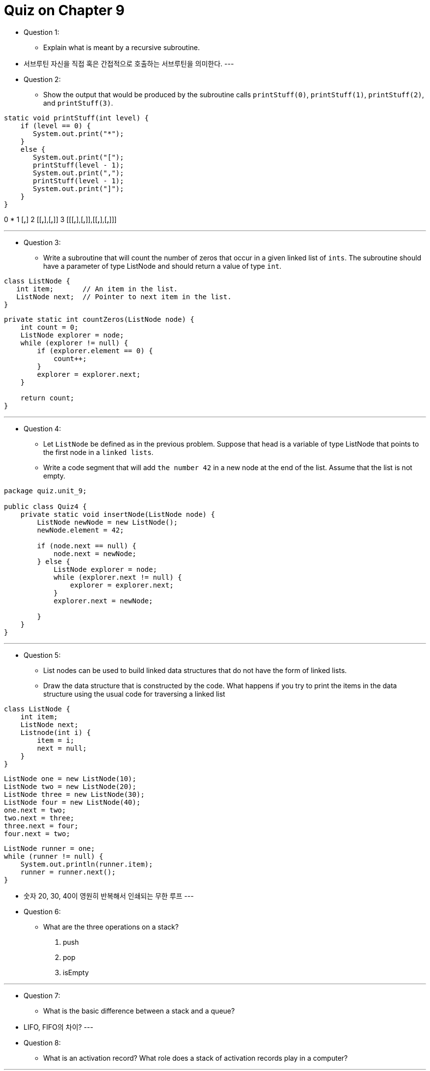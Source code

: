 = Quiz on Chapter 9

* Question 1:
** Explain what is meant by a recursive subroutine.

* 서브루틴 자신을 직접 혹은 간접적으로 호출하는 서브루틴을 의미한다.
---

* Question 2:
** Show the output that would be produced by the subroutine calls `printStuff(0)`, `printStuff(1)`, `printStuff(2)`, and `printStuff(3)`.

[source, java]
----
static void printStuff(int level) {
    if (level == 0) {
       System.out.print("*");
    }
    else {
       System.out.print("[");
       printStuff(level - 1);
       System.out.print(",");
       printStuff(level - 1);
       System.out.print("]");
    }
}
----

0    *
1    [*,*]
2    [[*,*],[*,*]]
3    [[[*,*],[*,*]],[[*,*],[*,*]]]

---

* Question 3:
** Write a subroutine that will count the number of zeros that occur in a given linked list of `ints`. The subroutine should have a parameter of type ListNode and should return a value of type `int`.

[source, java]
----
class ListNode {
   int item;       // An item in the list.
   ListNode next;  // Pointer to next item in the list.
}
----

[source, java]
----
private static int countZeros(ListNode node) {
    int count = 0;
    ListNode explorer = node;
    while (explorer != null) {
        if (explorer.element == 0) {
            count++;
        }
        explorer = explorer.next;
    }

    return count;
}
----

---

* Question 4:
** Let `ListNode` be defined as in the previous problem. Suppose that head is a variable of type ListNode that points to the first node in a `linked lists`. 
** Write a code segment that will add `the number 42` in a new node at the end of the list. Assume that the list is not empty.

[source, java]
----
package quiz.unit_9;

public class Quiz4 {
    private static void insertNode(ListNode node) {
        ListNode newNode = new ListNode();
        newNode.element = 42;

        if (node.next == null) {
            node.next = newNode;
        } else {
            ListNode explorer = node;
            while (explorer.next != null) {
                explorer = explorer.next;
            }
            explorer.next = newNode;
            
        }
    }
}
----

---

* Question 5:
** List nodes can be used to build linked data structures that do not have the form of linked lists.
** Draw the data structure that is constructed by the code. What happens if you try to print the items in the data structure using the usual code for traversing a linked list

[source, java]
----
class ListNode {                     
    int item;                           
    ListNode next;                    
    Listnode(int i) {                 
        item = i;                       
        next = null;                    
    }                                  
}                                     
----

    ListNode one = new ListNode(10);
    ListNode two = new ListNode(20);
    ListNode three = new ListNode(30);
    ListNode four = new ListNode(40);
    one.next = two;
    two.next = three;
    three.next = four;
    four.next = two;

[source, java]
----
ListNode runner = one;
while (runner != null) {
    System.out.println(runner.item);
    runner = runner.next();
}
----

* 숫자 20, 30, 40이 영원히 반복해서 인쇄되는 무한 루프
---

* Question 6:
** What are the three operations on a stack?

1. push
2. pop
3. isEmpty

---

* Question 7:
** What is the basic difference between a stack and a queue?

* LIFO, FIFO의 차이?
---

* Question 8:
** What is an activation record? What role does a stack of activation records play in a computer?

---

* Question 9:
** Write a recursive subroutine that will find the sum of all the nodes in the tree. Your subroutine should have a parameter of type TreeNode, and it should return a value of type `int`.

[source, java]
----
class TreeNode {
   int item;       // One item in the tree.
   TreeNode left;  // Pointer to the left subtree.
   TreeNode right; // Pointer to the right subtree.
}
----

[source, java]
----
static int treeSum( TreeNode root ) {
    if ( root == null ) {
       return 0;
    }
    else {
       int total = root.item;
       total += treeSum(root.left);
       total += treeSum(root.right);
       return total;
    }
 }
----

---

* Question 10:
** Let  `TreeNode` be the same class as in the previous problem. Write a recursive subroutine that makes a copy of a binary tree. The subroutine has a parameter that points to the root of the tree that is to be copied. The return type is `TreeNode`, and the return value should be a pointer to the root of the copy. The copy should consist of newly created nodes, and it should have exactly the same structure as the original tree.

[source, java]
----
static TreeNode copyTree( TreeNode root ){
    if (root == null) {
        return null;
    }
    else {
         TreeNode rootOfCopy = new TreeNode();
         rootOfCopy.item = root.item;
         rootOfCopy.left = copyTree( root.left );
         rootOfCopy.right = copyTree( root.right );
         return rootOfCopy;
    }
}

----

---

* Question 11:
** What is a postorder traversal of a binary tree?

** 루트 노드를 제일 마지막에 탐색하는 방식으로 트리의 노드를 찾아간다.
---

* Question 12:
** Draw the binary sort tree that results. Then list the integers in the order that is produced by a post-order traversal of the tree.

    5   7   1   3   4   2   6

---

* Question 13:
** where a <word> can be any sequence of letters. Give five different <multilist>'s that can be generated by this rule. (This rule, by the way, is almost the entire syntax of the programming language LISP! LISP is known for its simple syntax and its elegant and powerful semantics.)

---

* Question 14:
** Explain what is meant by parsing a computer program.

* 문법 규칙을 사용하여 프로그램이 어떻게 구성될 수 있는지 알아내는 것을 의미합니다.